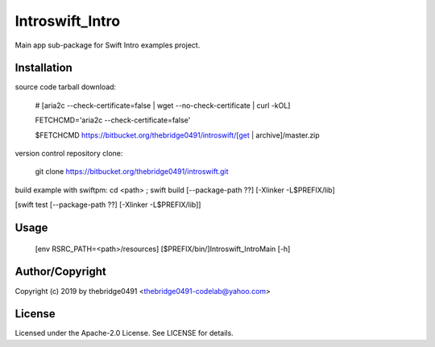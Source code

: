 Introswift_Intro
===========================================
.. .rst to .html: rst2html5 foo.rst > foo.html
..                pandoc -s -f rst -t html5 -o foo.html foo.rst

Main app sub-package for Swift Intro examples project.

Installation
------------
source code tarball download:

        # [aria2c --check-certificate=false | wget --no-check-certificate | curl -kOL]

        FETCHCMD='aria2c --check-certificate=false'

        $FETCHCMD https://bitbucket.org/thebridge0491/introswift/[get | archive]/master.zip

version control repository clone:

        git clone https://bitbucket.org/thebridge0491/introswift.git

build example with swiftpm:
cd <path> ; swift build [--package-path ??] [-Xlinker -L$PREFIX/lib]

[swift test [--package-path ??] [-Xlinker -L$PREFIX/lib]]

Usage
-----
        [env RSRC_PATH=<path>/resources] [$PREFIX/bin/]Introswift_IntroMain [-h]

Author/Copyright
----------------
Copyright (c) 2019 by thebridge0491 <thebridge0491-codelab@yahoo.com>

License
-------
Licensed under the Apache-2.0 License. See LICENSE for details.
